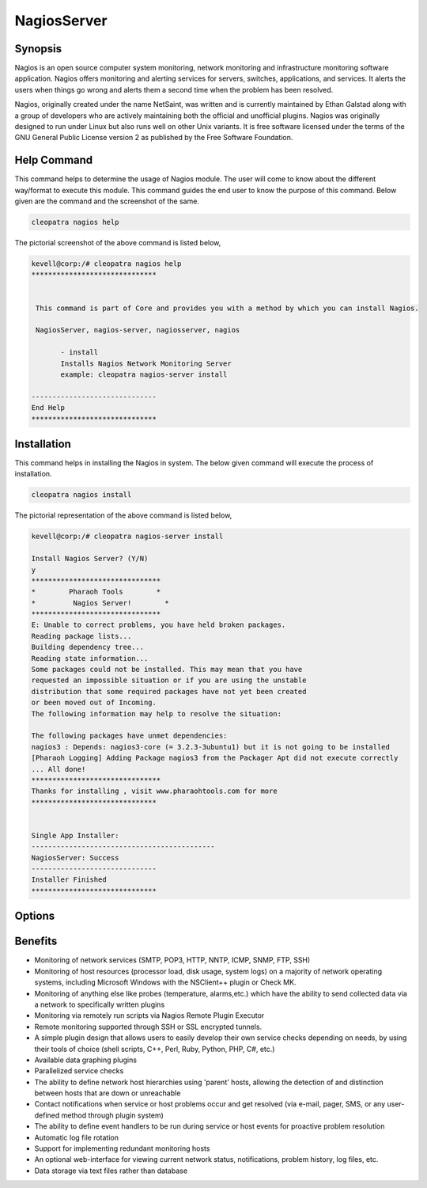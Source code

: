 ==============
NagiosServer
==============

Synopsis
-------------

Nagios is an open source computer system monitoring, network monitoring and infrastructure monitoring software application. Nagios offers monitoring and alerting services for servers, switches, applications, and services. It alerts the users when things go wrong and alerts them a second time when the problem has been resolved.

Nagios, originally created under the name NetSaint, was written and is currently maintained by Ethan Galstad along with a group of developers who are actively maintaining both the official and unofficial plugins. Nagios was originally designed to run under Linux but also runs well on other Unix variants. It is free software licensed under the terms of the GNU General Public License version 2 as published by the Free Software Foundation.

Help Command
----------------------

This command helps to determine the usage of Nagios module. The user will come to know about the different way/format to execute this module. This command guides the end user to know the purpose of this command. Below given are the command and the screenshot of the same. 

.. code-block:: bash
        
	        cleopatra nagios help


The pictorial screenshot of the above command is listed below,

.. code-block:: bash

 kevell@corp:/# cleopatra nagios help
 ******************************


  This command is part of Core and provides you with a method by which you can install Nagios.

  NagiosServer, nagios-server, nagiosserver, nagios

        - install
        Installs Nagios Network Monitoring Server
        example: cleopatra nagios-server install

 ------------------------------
 End Help
 ******************************


Installation
----------------

This command helps in installing the Nagios in system. The below given command will execute the process of installation.

.. code-block:: bash
        
	        cleopatra nagios install

The pictorial representation of the above command is listed below,

.. code-block:: bash


 kevell@corp:/# cleopatra nagios-server install

 Install Nagios Server? (Y/N)
 y
 *******************************
 *        Pharaoh Tools        *
 *         Nagios Server!        *
 *******************************
 E: Unable to correct problems, you have held broken packages.
 Reading package lists...
 Building dependency tree...
 Reading state information...
 Some packages could not be installed. This may mean that you have
 requested an impossible situation or if you are using the unstable
 distribution that some required packages have not yet been created
 or been moved out of Incoming.
 The following information may help to resolve the situation:

 The following packages have unmet dependencies:
 nagios3 : Depends: nagios3-core (= 3.2.3-3ubuntu1) but it is not going to be installed
 [Pharaoh Logging] Adding Package nagios3 from the Packager Apt did not execute correctly
 ... All done!
 *******************************
 Thanks for installing , visit www.pharaohtools.com for more
 ******************************


 Single App Installer:
 --------------------------------------------
 NagiosServer: Success
 ------------------------------
 Installer Finished
 ******************************

Options
-----------                               

.. cssclass:: table-bordered

 +------------------------+----------------------------------------------------+---------------+-----------------------------------+
 | Parameters		  | Alternative Parameters			       | Options       | Comments			   |
 +========================+====================================================+===============+===================================+
 |cleopatra nagiosserver  | There are four alternative parameters which can be | Y	       | System starts installation process|
 |Install		  | used in command line. 			       | 	       |			           |
 | 			  | NagiosServer, nagios-server, nagiosserver, nagios  |               |				   |
 |			  | Eg: cleopatra nagios install/ 		       |               |				   |
 |			  | 	cleopatra nagiosserver install		       |               |				   |
 +------------------------+----------------------------------------------------+---------------+-----------------------------------+
 |cleopatra nagiosserver  | There are four alternative parameters which can be | N             | System stops installation process |
 |Install                 | used in command line.                              |               |                                   |
 |                        | NagiosServer, nagios-server, nagiosserver, nagios  |               |                                   |
 |                        | Eg: cleopatra nagios install/                      |               |                                   |
 |                        |     cleopatra nagiosserver install|                |               |                                   |
 +------------------------+----------------------------------------------------+---------------+-----------------------------------+



Benefits
--------------

* Monitoring of network services (SMTP, POP3, HTTP, NNTP, ICMP, SNMP, FTP, SSH)
* Monitoring of host resources (processor load, disk usage, system logs) on a majority of network operating systems, including Microsoft 
  Windows with the NSClient++ plugin or Check MK.
* Monitoring of anything else like probes (temperature, alarms,etc.) which have the ability to send collected data via a network to 
  specifically written plugins
* Monitoring via remotely run scripts via Nagios Remote Plugin Executor
* Remote monitoring supported through SSH or SSL encrypted tunnels.
* A simple plugin design that allows users to easily develop their own service checks depending on needs, by using their tools of choice (shell  scripts, C++, Perl, Ruby, Python, PHP, C#, etc.)
* Available data graphing plugins
* Parallelized service checks
* The ability to define network host hierarchies using 'parent' hosts, allowing the detection of and distinction between hosts that are down or  unreachable
* Contact notifications when service or host problems occur and get resolved (via e-mail, pager, SMS, or any user-defined method through plugin  system)
* The ability to define event handlers to be run during service or host events for proactive problem resolution
* Automatic log file rotation
* Support for implementing redundant monitoring hosts
* An optional web-interface for viewing current network status, notifications, problem history, log files, etc.
* Data storage via text files rather than database

